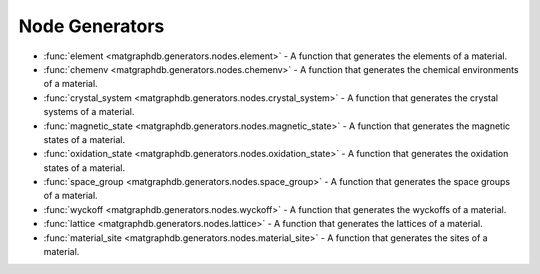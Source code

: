 Node Generators
========================


- :func:`element <matgraphdb.generators.nodes.element>` - A function that generates the elements of a material.

- :func:`chemenv <matgraphdb.generators.nodes.chemenv>` - A function that generates the chemical environments of a material.

- :func:`crystal_system <matgraphdb.generators.nodes.crystal_system>` - A function that generates the crystal systems of a material.

- :func:`magnetic_state <matgraphdb.generators.nodes.magnetic_state>` - A function that generates the magnetic states of a material.

- :func:`oxidation_state <matgraphdb.generators.nodes.oxidation_state>` - A function that generates the oxidation states of a material.

- :func:`space_group <matgraphdb.generators.nodes.space_group>` - A function that generates the space groups of a material.

- :func:`wyckoff <matgraphdb.generators.nodes.wyckoff>` - A function that generates the wyckoffs of a material.

- :func:`lattice <matgraphdb.generators.nodes.lattice>` - A function that generates the lattices of a material.

- :func:`material_site <matgraphdb.generators.nodes.material_site>` - A function that generates the sites of a material.






.. autosummary::
   :toctree: _autosummary

   matgraphdb.generators.nodes.element
   matgraphdb.generators.nodes.chemenv
   matgraphdb.generators.nodes.crystal_system
   matgraphdb.generators.nodes.magnetic_state
   matgraphdb.generators.nodes.oxidation_state
   matgraphdb.generators.nodes.space_group
   matgraphdb.generators.nodes.wyckoff
   matgraphdb.generators.nodes.lattice
   matgraphdb.generators.nodes.material_site

